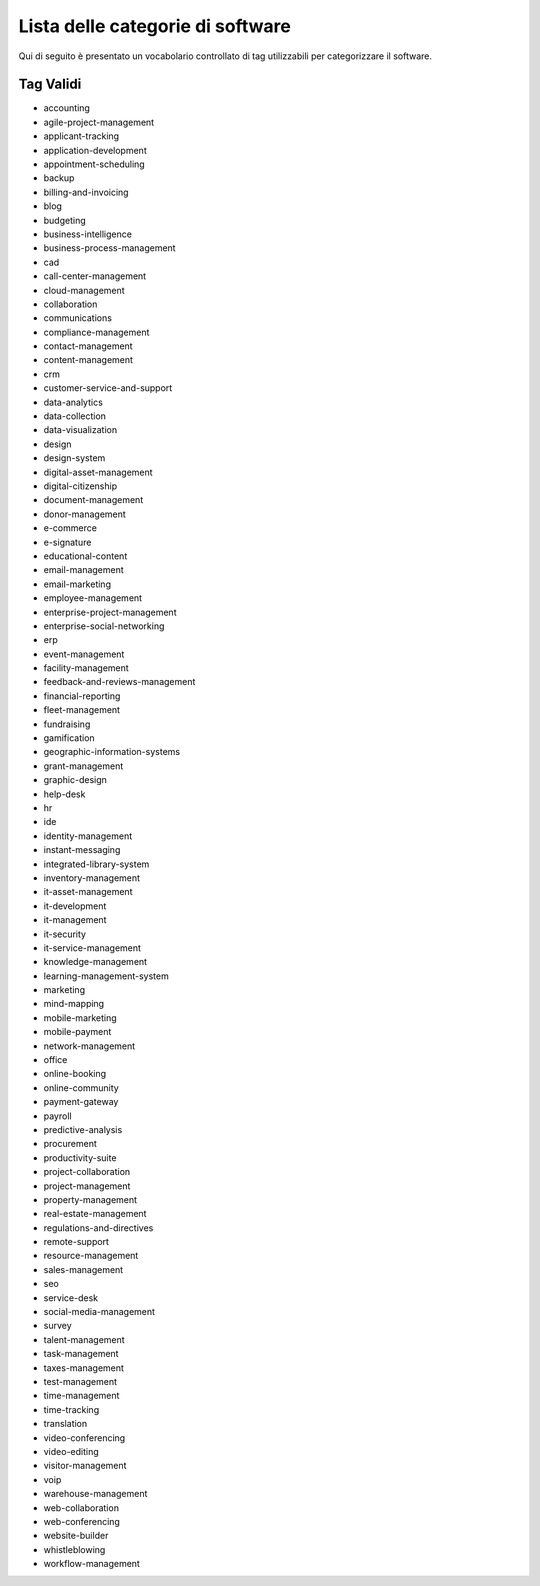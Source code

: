 .. _categories-list:

Lista delle categorie di software
=================================

Qui di seguito è presentato un vocabolario controllato di tag utilizzabili
per categorizzare il software.

==========
Tag Validi
==========
- accounting
- agile-project-management
- applicant-tracking
- application-development
- appointment-scheduling
- backup
- billing-and-invoicing
- blog
- budgeting
- business-intelligence
- business-process-management
- cad
- call-center-management
- cloud-management
- collaboration
- communications
- compliance-management
- contact-management
- content-management
- crm
- customer-service-and-support
- data-analytics
- data-collection
- data-visualization
- design
- design-system
- digital-asset-management
- digital-citizenship
- document-management
- donor-management
- e-commerce
- e-signature
- educational-content
- email-management
- email-marketing
- employee-management
- enterprise-project-management
- enterprise-social-networking
- erp
- event-management
- facility-management
- feedback-and-reviews-management
- financial-reporting
- fleet-management
- fundraising
- gamification
- geographic-information-systems
- grant-management
- graphic-design
- help-desk
- hr
- ide
- identity-management
- instant-messaging
- integrated-library-system
- inventory-management
- it-asset-management
- it-development
- it-management
- it-security
- it-service-management
- knowledge-management
- learning-management-system
- marketing
- mind-mapping
- mobile-marketing
- mobile-payment
- network-management
- office
- online-booking
- online-community
- payment-gateway
- payroll
- predictive-analysis
- procurement
- productivity-suite
- project-collaboration
- project-management
- property-management
- real-estate-management
- regulations-and-directives
- remote-support
- resource-management
- sales-management
- seo
- service-desk
- social-media-management
- survey
- talent-management
- task-management
- taxes-management
- test-management
- time-management
- time-tracking
- translation
- video-conferencing
- video-editing
- visitor-management
- voip
- warehouse-management
- web-collaboration
- web-conferencing
- website-builder
- whistleblowing
- workflow-management

